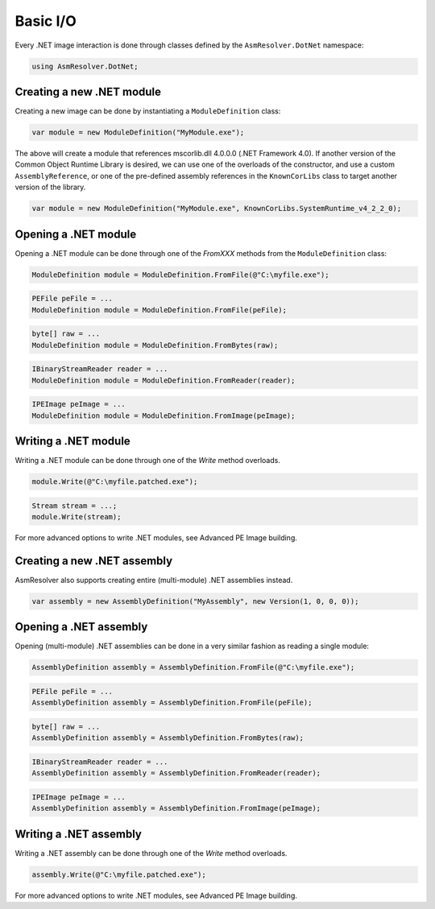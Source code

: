 Basic I/O
=========

Every .NET image interaction is done through classes defined by the ``AsmResolver.DotNet`` namespace:

.. code-block:: csharp

    using AsmResolver.DotNet;

Creating a new .NET module
--------------------------

Creating a new image can be done by instantiating a ``ModuleDefinition`` class:

.. code-block:: csharp

    var module = new ModuleDefinition("MyModule.exe");

The above will create a module that references mscorlib.dll 4.0.0.0 (.NET Framework 4.0). If another version of the Common Object Runtime Library is desired, we can use one of the overloads of the constructor, and use a custom ``AssemblyReference``, or one of the pre-defined assembly references in the ``KnownCorLibs`` class to target another version of the library.

.. code-block:: csharp 

    var module = new ModuleDefinition("MyModule.exe", KnownCorLibs.SystemRuntime_v4_2_2_0);


Opening a .NET module
---------------------

Opening a .NET module can be done through one of the `FromXXX` methods from the ``ModuleDefinition`` class:

.. code-block:: csharp

    ModuleDefinition module = ModuleDefinition.FromFile(@"C:\myfile.exe");

.. code-block:: csharp

    PEFile peFile = ...
    ModuleDefinition module = ModuleDefinition.FromFile(peFile);

.. code-block:: csharp

    byte[] raw = ...
    ModuleDefinition module = ModuleDefinition.FromBytes(raw);

.. code-block:: csharp

    IBinaryStreamReader reader = ...
    ModuleDefinition module = ModuleDefinition.FromReader(reader);

.. code-block:: csharp

    IPEImage peImage = ...
    ModuleDefinition module = ModuleDefinition.FromImage(peImage);


Writing a .NET module
---------------------

Writing a .NET module can be done through one of the `Write` method overloads.

.. code-block:: csharp

    module.Write(@"C:\myfile.patched.exe");

.. code-block:: csharp

    Stream stream = ...;
    module.Write(stream);

For more advanced options to write .NET modules, see Advanced PE Image building.


Creating a new .NET assembly
----------------------------

AsmResolver also supports creating entire (multi-module) .NET assemblies instead.

.. code-block:: csharp

    var assembly = new AssemblyDefinition("MyAssembly", new Version(1, 0, 0, 0));


Opening a .NET assembly
-----------------------

Opening (multi-module) .NET assemblies can be done in a very similar fashion as reading a single module:

.. code-block:: csharp

    AssemblyDefinition assembly = AssemblyDefinition.FromFile(@"C:\myfile.exe");

.. code-block:: csharp

    PEFile peFile = ...
    AssemblyDefinition assembly = AssemblyDefinition.FromFile(peFile);

.. code-block:: csharp

    byte[] raw = ...
    AssemblyDefinition assembly = AssemblyDefinition.FromBytes(raw);

.. code-block:: csharp

    IBinaryStreamReader reader = ...
    AssemblyDefinition assembly = AssemblyDefinition.FromReader(reader);

.. code-block:: csharp

    IPEImage peImage = ...
    AssemblyDefinition assembly = AssemblyDefinition.FromImage(peImage);


Writing a .NET assembly
-----------------------

Writing a .NET assembly can be done through one of the `Write` method overloads.

.. code-block:: csharp

    assembly.Write(@"C:\myfile.patched.exe");

For more advanced options to write .NET modules, see Advanced PE Image building.